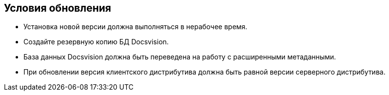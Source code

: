 == Условия обновления

* Установка новой версии должна выполняться в нерабочее время.
* Создайте резервную копию БД Docsvision.
* База данных Docsvision должна быть переведена на работу с расширенными метаданными.
* При обновлении версия клиентского дистрибутива должна быть равной версии серверного дистрибутива.
